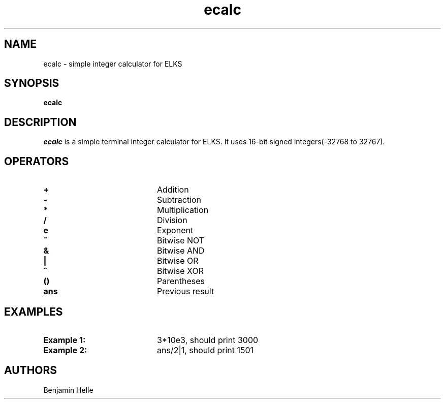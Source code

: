 .TH ecalc 1
.SH NAME
ecalc \- simple integer calculator for ELKS
.SH SYNOPSIS
.B ecalc
.SH DESCRIPTION
.I ecalc
is a simple terminal integer calculator for ELKS. It uses 16-bit signed integers(-32768 to 32767).
.SH OPERATORS
.TP 20
.B +
Addition
.TP 20
.B -
Subtraction
.TP 20
.B *
Multiplication
.TP 20
.B /
Division
.TP 20
.B e
Exponent
.TP 20
.B ~
Bitwise NOT
.TP 20
.B &
Bitwise AND
.TP 20
.B |
Bitwise OR
.TP 20
.B ^
Bitwise XOR
.TP 20
.B ()
Parentheses
.TP 20
.B ans
Previous result
.SH EXAMPLES
.TP 20
.B Example 1: 
3*10e3, should print 3000
.TP 20
.B Example 2:
ans/2|1, should print 1501
.SH AUTHORS
.\" If you have contributed to this program, please add your name here
Benjamin Helle